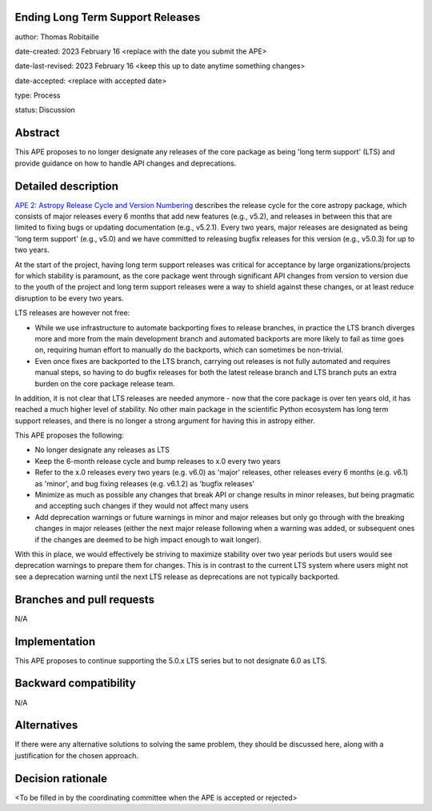 Ending Long Term Support Releases
---------------------------------

author: Thomas Robitaille

date-created: 2023 February 16 <replace with the date you submit the APE>

date-last-revised: 2023 February 16 <keep this up to date anytime something changes>

date-accepted: <replace with accepted date>

type: Process

status: Discussion


Abstract
--------

This APE proposes to no longer designate any releases of the core package as being
'long term support' (LTS) and provide guidance on how to handle API changes and deprecations.


Detailed description
--------------------

`APE 2: Astropy Release Cycle and Version Numbering <https://doi.org/10.5281/zenodo.1043887>`_ describes the release cycle
for the core astropy package, which consists of major releases every 6 months that
add new features (e.g., v5.2), and releases in between this that are limited to fixing bugs
or updating documentation (e.g., v5.2.1). Every two years, major releases are designated
as being 'long term support' (e.g., v5.0) and we have committed to releasing bugfix releases
for this version (e.g., v5.0.3) for up to two years.

At the start of the project, having long term support releases was critical for acceptance by
large organizations/projects for which stability is paramount, as the core package went through
significant API changes from version to version due to the youth of the project and long term
support releases were a way to shield against these changes, or at least reduce disruption to
be every two years.

LTS releases are however not free:

* While we use infrastructure to automate backporting fixes to release branches,
  in practice the LTS branch diverges more and more from the main development
  branch and automated backports are more likely to fail as time goes on,
  requiring human effort to manually do the backports, which can sometimes be
  non-trivial.

* Even once fixes are backported to the LTS branch, carrying out releases is not
  fully automated and requires manual steps, so having to do
  bugfix releases for both the latest release branch and LTS branch puts an extra
  burden on the core package release team.

In addition, it is not clear that LTS releases are needed anymore - now that the
core package is over ten years old, it has reached a much higher level of
stability. No other main package in the scientific Python ecosystem has long
term support releases, and there is no longer a strong argument for having this
in astropy either.

This APE proposes the following:

* No longer designate any releases as LTS
* Keep the 6-month release cycle and bump releases to x.0 every two years
* Refer to the x.0 releases every two years (e.g. v6.0) as 'major'
  releases, other releases every 6 months (e.g. v6.1) as 'minor', and bug fixing
  releases (e.g. v6.1.2) as 'bugfix releases'
* Minimize as much as possible any changes that break API or change results in
  minor releases, but being pragmatic and accepting such changes if they would
  not affect many users
* Add deprecation warnings or future warnings in minor and major releases but only
  go through with the breaking changes in major releases (either the next major
  release following when a warning was added, or subsequent ones if the changes
  are deemed to be high impact enough to wait longer).

With this in place, we would effectively be striving to maximize stability over
two year periods but users would see deprecation warnings to prepare them for
changes. This is in contrast to the current LTS system where users might not see
a deprecation warning until the next LTS release as deprecations are not typically
backported.


Branches and pull requests
--------------------------

N/A

Implementation
--------------

This APE proposes to continue supporting the 5.0.x LTS series but to not
designate 6.0 as LTS.


Backward compatibility
----------------------

N/A


Alternatives
------------

If there were any alternative solutions to solving the same problem, they should
be discussed here, along with a justification for the chosen approach.


Decision rationale
------------------

<To be filled in by the coordinating committee when the APE is accepted or rejected>
